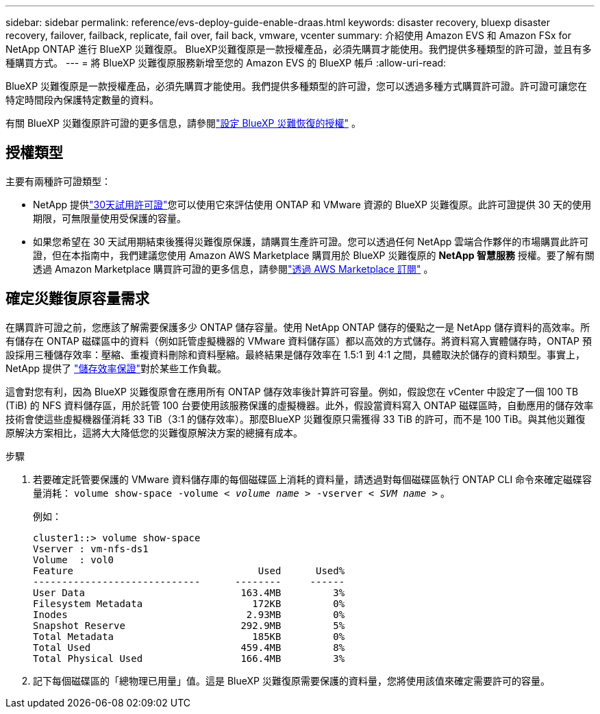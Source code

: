 ---
sidebar: sidebar 
permalink: reference/evs-deploy-guide-enable-draas.html 
keywords: disaster recovery, bluexp disaster recovery, failover, failback, replicate, fail over, fail back, vmware, vcenter 
summary: 介紹使用 Amazon EVS 和 Amazon FSx for NetApp ONTAP 進行 BlueXP 災難復原。 BlueXP災難復原是一款授權產品，必須先購買才能使用。我們提供多種類型的許可證，並且有多種購買方式。 
---
= 將 BlueXP 災難復原服務​​新增至您的 Amazon EVS 的 BlueXP 帳戶
:allow-uri-read: 


[role="lead"]
BlueXP 災難復原是一款授權產品，必須先購買才能使用。我們提供多種類型的許可證，您可以透過多種方式購買許可證。許可證可讓您在特定時間段內保護特定數量的資料。

有關 BlueXP 災難復原許可證的更多信息，請參閱link:../get-started/dr-licensing.html["設定 BlueXP 災難恢復的授權"] 。



== 授權類型

主要有兩種許可證類型：

* NetApp 提供link:../get-started/dr-licensing.html["30天試用許可證"]您可以使用它來評估使用 ONTAP 和 VMware 資源的 BlueXP 災難復原。此許可證提供 30 天的使用期限，可無限量使用受保護的容量。
* 如果您希望在 30 天試用期結束後獲得災難復原保護，請購買生產許可證。您可以透過任何 NetApp 雲端合作夥伴的市場購買此許可證，但在本指南中，我們建議您使用 Amazon AWS Marketplace 購買用於 BlueXP 災難復原的 *NetApp 智慧服務* 授權。要了解有關透過 Amazon Marketplace 購買許可證的更多信息，請參閱link:../get-started/dr-licensing.html["透過 AWS Marketplace 訂閱"] 。




== 確定災難復原容量需求

在購買許可證之前，您應該了解需要保護多少 ONTAP 儲存容量。使用 NetApp ONTAP 儲存的優點之一是 NetApp 儲存資料的高效率。所有儲存在 ONTAP 磁碟區中的資料（例如託管虛擬機器的 VMware 資料儲存區）都以高效的方式儲存。將資料寫入實體儲存時，ONTAP 預設採用三種儲存效率：壓縮、重複資料刪除和資料壓縮。最終結果是儲存效率在 1.5:1 到 4:1 之間，具體取決於儲存的資料類型。事實上，NetApp 提供了 https://www.netapp.com/media/79014-ng-937-Efficiency-Guarantee-Customer-Flyer.pdf["儲存效率保證"^]對於某些工作負載。

這會對您有利，因為 BlueXP 災難復原會在應用所有 ONTAP 儲存效率後計算許可容量。例如，假設您在 vCenter 中設定了一個 100 TB (TiB) 的 NFS 資料儲存區，用於託管 100 台要使用該服務保護的虛擬機器。此外，假設當資料寫入 ONTAP 磁碟區時，自動應用的儲存效率技術會使這些虛擬機器僅消耗 33 TiB（3:1 的儲存效率）。那麼BlueXP 災難復原只需獲得 33 TiB 的許可，而不是 100 TiB。與其他災難復原解決方案相比，這將大大降低您的災難復原解決方案的總擁有成本。

.步驟
. 若要確定託管要保護的 VMware 資料儲存庫的每個磁碟區上消耗的資料量，請透過對每個磁碟區執行 ONTAP CLI 命令來確定磁碟容量消耗：  `volume show-space -volume < _volume name_ > -vserver < _SVM name_ >` 。
+
例如：

+
[listing]
----
cluster1::> volume show-space
Vserver : vm-nfs-ds1
Volume  : vol0
Feature                                Used      Used%
-----------------------------      --------     ------
User Data                           163.4MB         3%
Filesystem Metadata                   172KB         0%
Inodes                               2.93MB         0%
Snapshot Reserve                    292.9MB         5%
Total Metadata                        185KB         0%
Total Used                          459.4MB         8%
Total Physical Used                 166.4MB         3%

----
. 記下每個磁碟區的「總物理已用量」值。這是 BlueXP 災難復原需要保護的資料量，您將使用該值來確定需要許可的容量。


